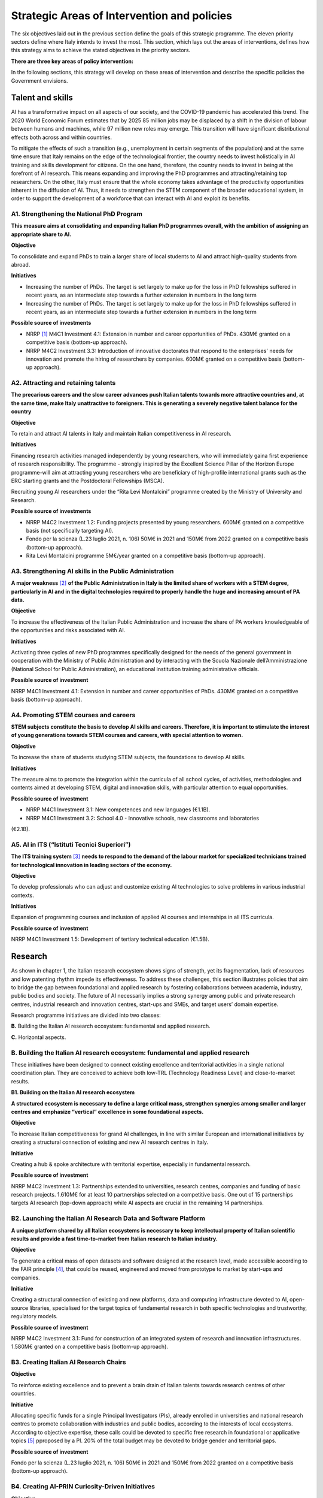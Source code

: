 Strategic Areas of Intervention and policies
============================================

The six objectives laid out in the previous section define the goals of this strategic programme. The eleven priority
sectors define where Italy intends to invest the most. This section, which lays out the areas of interventions, defines
how this strategy aims to achieve the stated objectives in the priority sectors.

**There are three key areas of policy intervention:**

.. image:: ./media/2.jpg

In the following sections, this strategy will develop on these areas of 
intervention and describe the specific policies the Government envisions. 

Talent and skills
-----------------

AI has a transformative impact on all aspects of our society, and the COVID-19 pandemic has accelerated this trend.
The 2020 World Economic Forum estimates that by 2025 85 million jobs may be displaced by a shift in the division
of labour between humans and machines, while 97 million new roles may emerge. This transition will have significant distributional effects both across and within 
countries. 

To mitigate the effects of such a transition (e.g., unemployment in certain segments of the population) and at the
same time ensure that Italy remains on the edge of the technological frontier, the country needs to invest holistically
in AI training and skills development for citizens. On the one hand, therefore, the country needs to invest in being at
the forefront of AI research. This means expanding and improving the PhD programmes and attracting/retaining top
researchers. On the other, Italy must ensure that the whole economy takes advantage of the productivity opportunities inherent in the diffusion of AI. Thus, it 
needs to strengthen the STEM component of the broader educational system, in order to support the development of a workforce that can interact with AI and 
exploit its benefits.

A1. Strengthening the National PhD Program
++++

**This measure aims at consolidating and expanding Italian PhD programmes overall, with the ambition of assigning an
appropriate share to AI.**

**Objective**

To consolidate and expand PhDs to train a larger share of local students to AI and attract high-quality
students from abroad.

**Initiatives**

-  Increasing the number of PhDs. The target is set largely to make up for the loss in PhD fellowships
   suffered in recent years, as an intermediate step towards a further extension in numbers in the long
   term

-  Increasing the number of PhDs. The target is set largely to make up for the loss in PhD fellowships
   suffered in recent years, as an intermediate step towards a further extension in numbers in the long
   term

**Possible source of investments**

-  NRRP  [1]_ M4C1 Investment 4.1: Extension in number and career opportunities of PhDs. 430M€ granted
   on a competitive basis (bottom-up approach).

-  NRRP M4C2 Investment 3.3: Introduction of innovative doctorates that respond to the enterprises'
   needs for innovation and promote the hiring of researchers by companies. 600M€ granted on a competitive basis (bottom-up approach).

A2. Attracting and retaining talents
++++

**The precarious careers and the slow career advances push Italian talents towards more attractive countries and, at the
same time, make Italy unattractive to foreigners. This is generating a severely negative talent balance for the country**

**Objective**

To retain and attract AI talents in Italy and maintain Italian competitiveness in AI research.

**Initiatives**

Financing research activities managed independently by young researchers, who will immediately gaina first experience of research responsibility. The programme - 
strongly inspired by the Excellent Science Pillar of the Horizon Europe programme-will aim at attracting young researchers who are beneficiary of high-profile 
international grants such as the ERC starting grants and the Postdoctoral Fellowships (MSCA).

Recruiting young AI researchers under the “Rita Levi Montalcini” programme created by the Ministry of University and Research.

**Possible source of investments**

-  NRRP M4C2 Investment 1.2: Funding projects presented by young researchers. 600M€ granted on a competitive basis (not specifically targeting AI). 

-  Fondo per la scienza (L.23 luglio 2021, n. 106) 50M€ in 2021 and 150M€ from 2022 granted on a competitive basis (bottom-up approach).

-  Rita Levi Montalcini programme 5M€/year granted on a competitive basis (bottom-up approach). 

A3. Strengthening AI skills in the Public Administration
++++

**A major weakness**\  [2]_ **of the Public Administration in Italy is the limited share of workers with a STEM degree, particularly in
AI and in the digital technologies required to properly handle the huge and increasing amount of PA data.**

**Objective**

To increase the effectiveness of the Italian Public Administration and increase the share of PA workers
knowledgeable of the opportunities and risks associated with AI.

**Initiatives**

Activating three cycles of new PhD programmes specifically designed for the needs of the general
government in cooperation with the Ministry of Public Administration and by interacting with the Scuola
Nazionale dell’Amministrazione (National School for Public Administration), an educational institution
training administrative officials.

**Possible source of investment**

NRRP M4C1 Investment 4.1: Extension in number and career opportunities of PhDs. 430M€ granted on
a competitive basis (bottom-up approach). 

A4. Promoting STEM courses and careers
++++

**STEM subjects constitute the basis to develop AI skills and careers. Therefore, it is important to stimulate the interest of
young generations towards STEM courses and careers, with special attention to women.**

**Objective**

To increase the share of students studying STEM subjects, the foundations to develop AI skills.

**Initiatives**

The measure aims to promote the integration within the curricula of all school cycles, of activities,
methodologies and contents aimed at developing STEM, digital and innovation skills, with particular
attention to equal opportunities.

**Possible source of investment**

-  NRRP M4C1 Investment 3.1: New competences and new languages (€1.1B).

-  NRRP M4C1 Investment 3.2: School 4.0 - Innovative schools, new classrooms and laboratories
(€2.1B).

A5. AI in ITS (“Istituti Tecnici Superiori”)
++++

**The ITS training system**\  [3]_ **needs to respond to the demand of the labour market for specialized technicians trained for
technological innovation in leading sectors of the economy.**

**Objective**

To develop professionals who can adjust and customize existing AI technologies to solve problems in
various industrial contexts.

**Initiatives**

Expansion of programming courses and inclusion of applied AI courses and internships in all ITS curricula.

**Possible source of investment**

NRRP M4C1 Investment 1.5: Development of tertiary technical education (€1.5B).

Research
--------

As shown in chapter 1, the Italian research ecosystem shows signs of strength, yet its fragmentation, lack of resources and low patenting rhythm impede its
effectiveness. To address these challenges, this section illustrates policies
that aim to bridge the gap between foundational and applied research by fostering collaborations between academia,
industry, public bodies and society. The future of AI necessarily implies a strong synergy among public and private
research centres, industrial research and innovation centres, start-ups and SMEs, and target users’ domain expertise.

Research programme initiatives are divided into two classes:

**B.** Building the Italian AI research ecosystem: fundamental and applied research. 

**C.** Horizontal aspects.

B. Building the Italian AI research ecosystem: fundamental and applied research
++++

These initiatives have been designed to connect existing excellence and territorial activities in a single national coordination plan. They are conceived to achieve both low-TRL (Technology Readiness Level) and close-to-market results. 

**B1. Building on the Italian AI research ecosystem**

**A structured ecosystem is necessary to define a large critical mass, strengthen synergies among smaller and larger
centres and emphasize “vertical” excellence in some foundational aspects.**

**Objective**

To increase Italian competitiveness for grand AI challenges, in line with similar European and international
initiatives by creating a structural connection of existing and new AI research centres in Italy. 

**Initiative**

Creating a hub & spoke architecture with territorial expertise, especially in fundamental research.

**Possible source of investment**

NRRP M4C2 Investment 1.3: Partnerships extended to universities, research centres, companies and
funding of basic research projects. 1.610M€ for at least 10 partnerships selected on a competitive basis.
One out of 15 partnerships targets AI research (top-down approach) while AI aspects are crucial in the
remaining 14 partnerships. 

B2. Launching the Italian AI Research Data and Software Platform
++++

**A unique platform shared by all Italian ecosystems is necessary to keep intellectual property of Italian scientific results
and provide a fast time-to-market from Italian research to Italian industry.**

**Objective**

To generate a critical mass of open datasets and software designed at the research level, made accessible
according to the FAIR principle [4]_, that could be reused, engineered and moved from prototype to market by
start-ups and companies.

**Initiative**

Creating a structural connection of existing and new platforms, data and computing infrastructure devoted to AI, open-source libraries, specialised for the 
target topics of fundamental research in both specific
technologies and trustworthy, regulatory models.

**Possible source of investment**

NRRP M4C2 Investment 3.1: Fund for construction of an integrated system of research and innovation
infrastructures. 1.580M€ granted on a competitive basis (bottom-up approach). 

B3. Creating Italian AI Research Chairs
++++

**Objective**

To reinforce existing excellence and to prevent a brain drain of Italian talents towards research centres of
other countries. 

**Initiative**

Allocating specific funds for a single Principal Investigators (PIs), already enrolled in universities and
national research centres to promote collaboration with industries and public bodies, according to the
interests of local ecosystems. According to objective expertise, these calls could be devoted to specific
free research in foundational or applicative topics [5]_ pproposed by a PI. 20% of the total budget may be devoted to bridge gender and territorial gaps.

**Possible source of investment**

Fondo per la scienza (L.23 luglio 2021, n. 106) 50M€ in 2021 and 150M€ from 2022 granted on a competitive basis (bottom-up approach).

B4. Creating AI-PRIN Curiosity-Driven Initiatives
++++

**Objective**

To improve research and scientific results and collaboration among research centres.

**Initiative**

Calls devoted to fundamental curiosity-driven AI research (in machine learning, NLP, computer Vision,
sensing, perception and action, symbolic reasoning, edge-AI, HPC-based AI) and trustworthy AI for
progressing in software development, human-machine interaction, AI regulation and explanation.

**Possible source of investment**

NRRP M4C2 Investment 1.1: Fund for the National Research Programme (PNR) and Research Projects of
Significant National Interest (PRIN). 1.800M€ granted on a competitive basis (bottom-up approach). 

B5. Promoting multi-disciplinary AI National Champions
++++

**Objective**

To have a high impact in the world of research and increase research result adoption.

**Initiative**

Challenges on specific themes with measurable and competitive result evaluation. They could be related
to critical aspects of AI and linked to the defined targets of Applied Research [6]_. The challenges could be
coordinated with existing infrastructures such as national HPC centres, Gaia-X nodes, public and private
research centre infrastructures.

**Possible source of investment**

NRRP M4C2 Investment 1.4: Strengthening research structures and supporting the creation of “national
R&D leaders” on some key enabling technologies. 1,600M€ for 5 National Centres selected on a competitive basis. One out of 5 centres targets HPC (top-down 
approach) while AI aspects are crucial in the
remaining 4 centres. 

B6. Launching Italian AI 60-40 research-innovation calls
++++

**Objective**

To impact and promote public-private partnership and contribute to giving a local characterization of AI
research by allowing a regional or local support to the projects. 

**Initiative**

Large projects on priority sectors but with free initiative proposals (similar to the National Operational
Plans (PON) but 60% for public labs; 40% for companies) aiming at passing skills from research to industries, working together, creating start-ups and “innovators”. At least 10% should be devoted to creating
new AI start-ups. 

**Possible source of investment**

NRRP M4C2 Investment 1.5: Establishing and strengthening of "innovation ecosystems for sustainability", building "territorial leaders of R&D". 1,300M€ for up to 12 innovation ecosystems selected on a competitive basis (bottom-up approach).

**C. Horizontal aspects**

C1. Funding projects for Creative AI for creative Italy
++++

**Objective**

To create scientific excellence in research applications in specific sectors, such as creative manufacturing.

**Initiative**

Grants for pioneering research in the world for creative AI, a frontier research topic that puts together
new models of learning and reasoning, neuroscience experts and psychologists and creative people.

**Possible source of investment**

-  Fondo per la scienza (L.23 luglio 2021, n. 106) 50M€ in 2021 and 150M€ from 2022 granted on a competitive basis (bottom-up approach).

-  NRRP M4C1 Investment 4.1: Extension in number and career opportunities of PhDs. 430M€ granted on a competitive basis (bottom-up approach).

-  NRRP M4C2 Investment 1.2: Funding projects presented by young researchers. 600M€ granted on a competitive basis (not specifically targeting AI). 

-  PNRRP M4C2 Investment 1.3: Partnerships extended to universities, research centres, companies andfunding of basic research projects. 1,610M€ for up to 10 partnerships selected on a competitive basis. 

C2. Promoting bilateral projects for returning professionals
++++

**Objective**

To increase Italy's attractiveness to researchers and investors.

**Initiative**

Call for projects focused on specific topics defined by Italian priorities co-funded by another country with
at least one researcher that is coming back to Italy with the same salary they had before. A similar grant
should be given to the Italian PI.

**Possible source of investment**

-  Fondo per la scienza (L.23 luglio 2021, n. 106) 50M€ in 2021 and 150M€ from 2022 granted on a competitive basis (bottom-up approach).

-  NRRP M4C2 Investment 1.2: Funding projects presented by young researchers. 600M€ granted on a
   competitive basis (not specifically targeting AI). 

These initiatives will be supported by existing Italian Infrastructures such as national HPC facilities for machine
learning training, 5G networks for data acquisition, Gaia-X national cloud for data storing and virtualizing computation, as well as all the data infrastructures
developed by the research communities, particularly those established
within the ESFRI Road map.

Applications
------------

As evidenced in the introductory chapters, the Italian AI ecosystem suffers from low patenting and a slow technology
transfer process. In addition, Italian firms, large and small, have so far been slow to adopt AI solutions resulting in an
AI market of limited size. 

To address these challenges, this strategy proposes a set of policies aimed at broadening the breadth of AI application in industries and society, as well as 
measures to foster the birth and growth of innovative AI enterprises. In addition, these policies are meant to insist on priority areas and accompany the growth 
of sectors that have so far shown potential in AI development and adoption.

All initiatives share common issues and targets: 

-  To pay particular attention to smaller companies, those operating in the most peripheral and disadvantaged geographical or socioeconomic contexts, focusing on    the priority sectors (Section 2.3) and on national strategic sectors (Critical Infrastructures, sectors defined in “Decreto Golden Power”).

-  To increase the number of female AI entrepreneurs and experts, as well as attracting foreign AI-based start-ups and practitioners with economic incentives to    be applied in all of the initiatives outlined below.

-  To align all AI policies related to data processing, aggregation, sharing and exchange, as well as data security with the National Strategy for Cloud and with    the initiatives underway at EU level, starting with the European Data Strategy and the recent proposal for a Data Governance Act and AI Act. 

To that end, this strategy identifies two areas of intervention that we deem to be of highest impact as well as most
strategic. 

**D.** AI for more modern enterprises.

**E.** AI for a more modern public administration.

**D.AI for more modern enterprises.**

The impact of AI on businesses will be of enormous relevance and should concern all enterprises. In fact, AI implies a
real revolution in their modus operandi, from internal processes and customer relations to the development of new
AI-based products and services. In turn, AI implies that Italian corporates would need to transform their workforce as
well as processes, hiring new talent, upskilling the existing workforce and making sure such transition is carried out
with the most effective and responsible use of AI solutions. 

Overall, the proposed initiatives aim at:

-  Supporting the hiring process of highly skilled AI personnel in private companies, so as to reinforce their 4.0 Transitions process (machinery, HW, SW and people),

-  Increasing the adoption of AI solutions in private companies, so as to increase their competitiveness, 

-  Helping start-ups and spin-offs to scale up, avoid the “valley of death” and support their national and international growth,

-  Establishing a regulatory context that may help the experimentation and the certification of reliable AI products and services that have passed such experimentation.

Therefore, this strategy supports the following initiatives:

D1. Making AI a pillar that supports enterprises' Transition 4.0
++++

**Objective**

To stimulate the transition towards a knowledge based economy; to increase the intensity of R&D expenditure compared to GDP; [7]_; to curb the substantial and 
lasting loss of technical scientific talents, especially young people; to improve the intellectual protection of AI solutions for better competitiveness of enterprises.

**Possible initiatives**

Introduction of clear guidelines on AI experts salaries [8]_ which should be in line with international salary
benchmarks,

With regard to the recruiting of senior AI experts, promotion of double appointment positions through
incentives for all the parties involved,

Introduction of tax credit or vouchers for the recruitment of STEM profiles,

Updating the list of software and hardware expenses that are eligible for Transition 4.0 incentives, [9]_.

Leveraging the existing successful initiatives that offer educational training by academic and industrial
partners, a second level Master Degree for participants and a clear path towards employment where
needed [10]_.

**Source of investment**

NRRP M1C2 Investment 1: Transition 4.0 (€13.38B)

**Recommended sectors**

It is recommended to begin the implementation (Y1-Y2) through a couple of priority sectors - Industry &
manufacturing and Banking, finance & insurance - as data indicates these are the sectors where the measure may have the largest impact. In addition to these sectors, National Security and Information technologies
should also be considered. From Y2-Y3, all Priority sectors should be added. 

D2. Supporting the growth of innovative spin-off and start-ups
++++

**Objective**

To increase the number of AI start-ups by 30% with respect to 2021; to improve the average revenues of
AI start-ups by 50% in the domestic market and 30% in export; to improve the number of scale-ups; to
detect and support scale-ups and unicorns.

**Initiative**

Fostering talents as start-up founders: supporting entrepreneurship education for children/youngsters, encouraging university students to start a business, 
supporting female entrepreneurs, ensuring
equal innovation opportunities, scale-up fair.

Fostering collaboration within start-up ecosystems: offering public procurement to start-ups for
purchasing goods and services, fostering open innovation, fostering spin-offs, co-creating flagship
projects to connect start-up ecosystem players, fostering tax incentives for growth.

**Source of investment**

CDP Venture Capital – Fondo Nazionale Innovazione: established by the Ministry of Economic Development,
has a starting budget of 1B€ and it aims at unifying and multiplying public and private resources dedicated
to the strategic topic of innovation. The Fund is a muti-fund entity, operating exclusively through the so-called venture capital methodologies.

**Recommended sectors**

Industry & Manufacturing, Agri Food, Health and Wellbeing, Environment, Infrastructures and networks
(specifically communication and energy utilities), Banking, Finance, and Insurance and Information technologies. 

D3. Promoting and facilitating experimentations of AI technologies going to market
++++

**Objective**

To increase by 30% the AI products and services tested via authorized controlled experimentations.

**Initiative**

Promotion of Sperimentazione Italia, a sandbox which allows start-ups, companies, universities and
research centres to experiment with their own innovative project for a limited period of time through a
temporary exemption from the rules in force under art 36 DL 76/2020. This specific instrument facilitates
the access of corporates, spin-offs, start-ups, research bodies, universities, higher technical institutes
and technology transfer centres to authorised controlled experimentation for testing AI technologies
under real or close to real conditions with regulatory exceptions of limited duration and perimeter, prior to
their potential introduction on the market. 

**Recommended sectors**

All Priority sectors.

D4. Supporting enterprises in AI Product Certification
++++

**Objective**

To increase by 30% the number of EU-certified AI products and services from enterprises in sectors where
EU certifications already exist.

**Initiative**

Definition of a national governance system (referring as much as possible to existing national institutions and authorities in the sector) supporting the c
ertification of AI products (with higher risk profiles, in
particular to health, safety or rights) going to the market with the definition of clear harmonised tools in
line with the new proposal for a Regulation on artificial intelligence issued by the European Commission
on 21 April 2021 (COM (2021) 206). In the health sector, a close collaboration will be warranted between
the Italian government system and technical / scientific bodies at European level, called upon to provide
detailed technical indications for the implementation of the rules, both of the future AI Regulation and of
the Medical Device Regulation, i.e. the Regulations EU 745 and 746/2017 (the first became fully applicable on May 26, 2021), so that all the appropriate 
corrective measures are adopted. The goal is to ensure that the two regulations are coherent and well coordinated with each other, to the benefit of the
development of the AI sector.

**Recommended sectors:**

All priority sectors.

D5.  Promoting AI information campaigns for enterprises
++++

**Objective**

To promote communication and awareness-raising campaigns on the benefits of AI products and
services by reaching at least 80% of trade associations, 30% of trade association members, 80% of
Competence Centres and Digital Innovation Hubs.

**Initiative**

Organisation of 20 communication and awareness actions on AI. The campaign will include the dissemination of the National Strategic Programme for AI to 
entrepreneurs and managers of interested enterprises through a coordinated action with trade associations, Competence Centres and Digital Innovation
Hubs. The campaign will also focus on the risks and obligations for marketing AI products and services
under national and European legislation, especially in the context of the upcoming European regulation on
AI.

**Source of investment**

NRRP M1C2 Investment 1: Transition 4.0 (€13.38B).

**Recommended sectors**

All Priority Sectors.

**E.  AI for a more modern Public Administration**

The transition to new technological paradigm based on AI will strongly affect the public administration. Indeed,
thanks to AI, the Italian PA has the opportunity to embrace a modernisation process that can no longer be avoided.
The use of AI allows public administrations to adapt and customise the supply of specific services and in general
exploit the big-data generated within the PA to expand the public sector’s services and the opportunities for 
integration with firms (e.g., in healthcare, 
mobility), in line with privacy regulations.

The public administration can become a real driver of AI development, thanks to the data it produces and to its role
as a more potential purchaser of innovative goods or services. Consequently, it is essential to make existing data
usable by public administrations, in accordance with GDPR regulations, the principles of *privacy by design, ethics by
design and human-centred design*, and by creating forms of data aggregation (e.g. data lake). At the same time, the
availability of data is a necessary but not sufficient condition for designing a new PA. To do so, it needs to be equipped
with appropriate skills, procedures and tools. 

To this end, we propose the following initiatives for the promotion of AI *within* the PA and *for* the PA: 

E1. Creating integrated datasets for Open Data and Open AI Models
++++

**Objective**

To ensure common standards in terms of form, structure and granularity on Data and AI Software and
Services as well as compliance protocols with national and EU regulations. To favour the development of
advanced analysis and/or software solutions that exploit the enormous big data potential of the PA from
its interactions with citizens.

**Initiative**

Integrating the various PA data feeds to make them highly interoperable, open to private companies for
AI-software development but also to be used in the design and implementation phase of new algorithms,
new learning models and AI systems released by the different administrations and open to be reused, with
regard for the trustworthiness issues of national and EU regulations and in compliance with the rules for
the protection of personal data. In addition, regularly updating the guidelines for reusable Open Data for AI
models with extensively large and annotated datasets (e.g. data for smart mobility). Policies will be the
basis for Italian Participation in the Common European Data Space of the PA, envisaged by the European
Data Strategy. This will be done jointly with the implementation of already existing standards alongside
the establishment of reward mechanisms for individual PA managers based on the compliance of their
data structure and AI-based services with the indicated criteria.

E2. Strengthening AI solutions in the PA and the GovTech ecosystem in Italy
++++

**Objective**

To develop AI solutions matching the needs outlined in the priority actions linked to the PA and public
sectors, namely: 1) digitalisation and modernisation of public administration; 2) protection of land and
water resources; 3) road maintenance 4.0; 4) telemedicine, innovation and digitalisation of healthcare.
Support the development of an Italian GovTech start-up ecosystem.

**Initiative**

Introduction of periodic calls to identify and support start-ups with potential AI-based solutions to PA’s
pain points, through an accelerator-like programme that turns ideas/research projects into applicable
solutions and scalable companies. CITD [11]_  periodically identifies, through a technical committee of experts
supported by ministerial staff, well-defined key challenges for the PA that could also represent large
revenue opportunities for solutions suppliers (e.g. AI for simplifying and accelerating the management of
public procurement contracts and related guarantees). Challenges are published and a professionally run
accelerator partner develops acceleration programmes revolving around the challenges. MITD ensures
that innovative procurement offers possibility for PA contracts after acceleration and supports start-ups
in abiding to European AI and data regulation.

**Investment**

Il comitato tecnico del MITD valuta il raggiungimento degli obiettivi da
parte delle start-up e assegna premi per le prime tre aziende che
raggiungono ciascun obiettivo. L’acceleratore partner, in coordinamento
con il comitato tecnico del MITD [12]_, esegue la prima selezione delle
start-up e fornisce il finanziamento iniziale, il mentoring e l'accesso
a investitori di venture capital.

E3. Creating a common Italian language resource dataset for AI development
++++

**Objective**

To ensure that researchers, businesses and public administration have access to a high-quality shared
language resource (very-large datasets of Italian language documents on which AI language models can
be trained), thus increasing Italian competitiveness in the field as well as the AI-based solutions available
for Italian citizens.

**Initiative**

Creation of an open and shared language resource structured collection of digital datasets of Italian documents available to everyone for free through a 
collaboration between both public and private players. This
resource will collect text files, sound files, and terminology banks, which can be used to develop text
mining, chatbots, conversational interfaces, multilingual translation, text generation or other services
improving both public and private services. The initiative will effectively help bridge the scale gap between
aspiring Italian AI companies/services and larger international tech companies that have access to their
own private databases.

E4. Creating datasets and AI/NLP based analytics for feedback and service improvement in PA
++++

**Objective**

To improve the quality of in-person and digital interactions of citizens with the PA.

**Initiative**

Create annotated anonimised dataset of citizens-PA interactions (online activity but also feedback from
in-person interactions, e.g. from the National Institute for Social Security known as INPS) to support the
development or integration of AI tools/technology providers to develop new services of conversational
interfaces, sentiment analysis, pain-points detection and prediction and support employers to identify
possible solutions. Create specific calls for providing scalable solutions at national level for the PA.

E5. Creating datasets and AI/Computer Vision based analytics for service improvement in PA
++++

**Objective**
 
To support the PA in extracting knowledge from digitized visual documents, video and satellite images.

**Initiative**

Create a very large annotated dataset of satellite images of urban and environmental landscapes, digitized land registry images, urban and suburban video for 
mobility 5.0 applications, and support specific calls to provide computer vision solutions with open source code or software licensed for PA use. Potential 
applications could be a) land registry categorization, anomaly identification in land registry, recognition of cadastral anomalies versus urban planning data, b) 
satellite images of urban and suburban areas to support construction sectors and infrastructure monitoring, c) satellite data and urban camera video of
national roads for short-term and long-term traffic prediction.

E6. Introducing cross-authority case processing
++++

**Objective**

To improve the quality of service centres for citizens and simplify the problem-solving process in a more
efficient way by reducing case processing time.

**Initiative**

Introduce AI-based technologies to automate the sorting and preparation of inquiries for processing. For
instance, automation will involve: screening, comparison, categorisation and decision support in case
processing; automatic comparison of textual/visual digitized documents; robotic process automation
(RPA); supporting PA employers in standard answers. Hence, case officers will be able to concentrate on
the most critical cases. Optimisation with case processing is relevant for various authorities, such as the
citizen service centres and the subsidies administration area.

TAll the initiatives for the applications of AI to the PA will be funded predominantly via PCM [13]_-MITD/PA resources, in
partnership with other public/private institutions where relevant.

.. raw:: html

   <hr>

.. [1]
   `National Recovery and Resilience Plan <https://italiadomani.gov.it/it/home.html>`__

.. [2]
   According to the Worldwide Governance Indicators of the World Bank, the effectiveness of the Italian Public Administration (PA) ranks well below the PA 
   effectiveness in France, Germany and Spain.

.. [3]
   8ITSs are schools of excellence with a high technological specialisation that allow students to obtain a higher technical diploma. They represent an 
   opportunity of absolute importance in the Italian training panorama connecting education, training and employment policies with industrial policies: the aim 
   is to support interventions in productive
   sectors, with particular reference to the innovation and technology transfer needs of small and medium-sized enterprises.

.. [4]
   Cfr https://www.go-fair.org/fair-principles/

.. [5]
   Some projects could be highly risky and foundational, e.g. sustainable energy saving machine learning or applicative: e.g. predicting congestion and traffic 
   jams in some interchange mobility nodes near airports and finding automated solutions for minimizing pollution. 

.. [6]
   It could include Public Sectors and society challenges (e.g. for technologies in support to Justice as defined in NRRP), initiatives for Transitions 4.0, co-
   funded by MUR and by private companies with NRRP incentives, for Space data analysis, for Environment and ecological transitions (e.g. working on satellite 
   and aerospace images), for health (e.g. working con COVID data) and for cultural economy and renewing tourist offers with AI technologies and eventually for 
   new initiatives for climate change.

.. [7]
   1.4% nel 2019

.. [8]
   E.g.salary guidelines of the Marie Sklodowska Curie Action

.. [9]
   These assets should include for instance (the list is just explicative and not exhaustive). For tangible assets: computing hardware such as HPC based on GPU 
   or CPU units,
   GPU computers, data storage and management, etc. Devices equipped with on board/edge computing facilities and/or digital sensors, with various degrees of 
   autonomy such as: drones, robot arms, wearable devices, etc. For non tangible assets: AI software licenses, subscription to editorial resources and 
   participation to high-ranked, international AI academic conferences and events.

.. [10]
   For instance the 2nd level Specializing Master’s programme in "Artificial Intelligence & Cloud: Hands-on innovation" offered by Politecnico di Torino or the 
   initiative “Advanced School in AI” funded by Regione Emilia Romagna with the contribution of all regional universities.

.. [11]
    Inter-ministerial Committee for the Digital Transition

.. [12]
   Ministry for Technological Innovation and Digital Transition

.. [13]
   Presidency of the Council of Ministers
